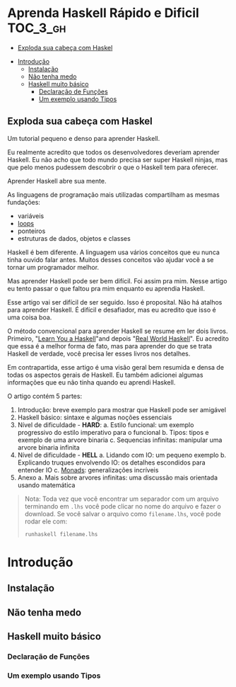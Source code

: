 * Aprenda Haskell Rápido e Dificil :TOC_3_gh:
  - [[#exploda-sua-cabeça-com-haskel][Exploda sua cabeça com Haskel]]
- [[#introdução][Introdução]]
  - [[#instalação][Instalação]]
  - [[#não-tenha-medo][Não tenha medo]]
  - [[#haskell-muito-básico][Haskell muito básico]]
    - [[#declaração-de-funções][Declaração de Funções]]
    - [[#um-exemplo-usando-tipos][Um exemplo usando Tipos]]

** Exploda sua cabeça com Haskel

[[file:images/_20210725_102116screenshot.png]]

Um tutorial pequeno e denso para aprender Haskell.

Eu realmente acredito que todos os desenvolvedores deveriam aprender Haskell. Eu
não acho que todo mundo precisa ser super Haskell ninjas, mas que pelo menos
pudessem descobrir o que o Haskell tem para oferecer.

Aprender Haskell abre sua mente.

As linguagens de programação mais utilizadas compartilham as mesmas fundações:

- variáveis
- _loops_
- ponteiros
- estruturas de dados, objetos e classes

Haskell é bem diferente. A linguagem usa vários conceitos que eu nunca tinha
ouvido falar antes. Muitos desses conceitos vão ajudar você a se tornar um
programador melhor.

Mas aprender Haskell pode ser bem difícil. Foi assim pra mim. Nesse artigo eu
tento passar o que faltou pra mim enquanto eu aprendia Haskell.

Esse artigo vai ser difícil de ser seguido. Isso é proposital. Não há atalhos
para aprender Haskell. É difícil e desafiador, mas eu acredito que isso é uma
coisa boa.

O método convencional para aprender Haskell se resume em ler dois livros.
Primeiro, "[[http://learnyouahaskell.com/][Learn You a Haskell]]"and depois "[[http://book.realworldhaskell.org][Real World Haskell]]". Eu acredito que
essa é a melhor forma de fato, mas para aprender do que se trata Haskell de
verdade, você precisa ler esses livros nos detalhes.

Em contrapartida, esse artigo é uma visão geral bem resumida e densa de todas os
aspectos gerais de Haskell. Eu também adicionei algumas informações que eu não
tinha quando eu aprendi Haskell.

O artigo contém 5 partes:

1. Introdução: breve exemplo para mostrar que Haskell pode ser amigável
2. Haskell básico: sintaxe e algumas noções essenciais
3. Nível de dificuldade - *HARD*:
   a. Estilo funcional: um exemplo progressivo do estilo imperativo para o funcional
   b. Tipos: tipos e exemplo de uma arvore binaria
   c. Sequencias infinitas: manipular uma arvore binaria infinita
4. Nível de dificuldade - *HELL*
   a. Lidando com IO: um pequeno exemplo
   b. Explicando truques envolvendo IO: os detalhes escondidos para entender IO
   c. _Monads_: generalizações incríveis
5. Anexo
   a. Mais sobre arvores infinitas: uma discussão mais orientada usando matemática

#+begin_quote
 Nota: Toda vez que você encontrar um separador com um arquivo terminando em
  =.lhs= você pode clicar no nome do arquivo e fazer o download. Se você salvar
  o arquivo como =filename.lhs=, você pode rodar ele com:
  #+begin_src shell
runhaskell filename.lhs
  #+end_src
#+end_quote


* Introdução
** Instalação
** Não tenha medo
** Haskell muito básico
*** Declaração de Funções
*** Um exemplo usando Tipos
